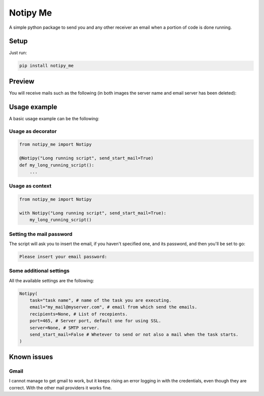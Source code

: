 Notipy Me
=========
|sonar_quality| |sonar_maintainability| |sonar_coverage| |pip|

A simple python package to send you and any other receiver an email when a portion of code is done running.

Setup
-----

Just run:

.. code:: bash

   pip install notipy_me
   
Preview
-------------------------------
You will receive mails such as the following (in both images the server name and email server has been deleted):

|started| |completed|

Usage example
-------------
A basic usage example can be the following:

Usage as decorator
~~~~~~~~~~~~~~~~~~~~~~~~~~~~~

.. code:: python

    from notipy_me import Notipy

    @Notipy("Long running script", send_start_mail=True)
    def my_long_running_script():
        ...

Usage as context
~~~~~~~~~~~~~~~~~~~~~~~~~~~~~

.. code:: python

    from notipy_me import Notipy

    with Notipy("Long running script", send_start_mail=True):
        my_long_running_script()

Setting the mail password
~~~~~~~~~~~~~~~~~~~~~~~~~~~~~~~

The script will ask you to insert the email, if you haven't specified one, and its password, and then you'll be set to go:

.. code:: bash

    Please insert your email password:

Some additional settings
~~~~~~~~~~~~~~~~~~~~~~~~~~~~~~
All the available settings are the following:

.. code:: python

    Notipy(
        task="task name", # name of the task you are executing.
        email="my_mail@myserver.com", # email from which send the emails.
        recipients=None, # List of recepients.
        port=465, # Server port, default one for using SSL.
        server=None, # SMTP server.
        send_start_mail=False # Whetever to send or not also a mail when the task starts.
    )

Known issues
------------

Gmail
~~~~~
I cannot manage to get gmail to work, but it keeps rising an error
logging in with the credentials, even though they are correct. With the
other mail providers it works fine.

.. |sonar_quality| image:: https://sonarcloud.io/api/project_badges/measure?project=LucaCappelletti94_notipy_me&metric=alert_status
    :target: https://sonarcloud.io/dashboard/index/LucaCappelletti94_notipy_me

.. |sonar_maintainability| image:: https://sonarcloud.io/api/project_badges/measure?project=LucaCappelletti94_notipy_me&metric=sqale_rating
    :target: https://sonarcloud.io/dashboard/index/LucaCappelletti94_notipy_me

.. |sonar_coverage| image:: https://sonarcloud.io/api/project_badges/measure?project=LucaCappelletti94_notipy_me&metric=coverage
    :target: https://sonarcloud.io/dashboard/index/LucaCappelletti94_notipy_me

.. |pip| image:: https://badge.fury.io/py/notipy_me.svg
    :target: https://badge.fury.io/py/notipy_me
    
.. |started| image:: https://github.com/LucaCappelletti94/notipy_me/blob/master/started.png?raw=true
   :width: 200px

.. |completed| image:: https://github.com/LucaCappelletti94/notipy_me/blob/master/completed.png?raw=true
   :width: 200px
